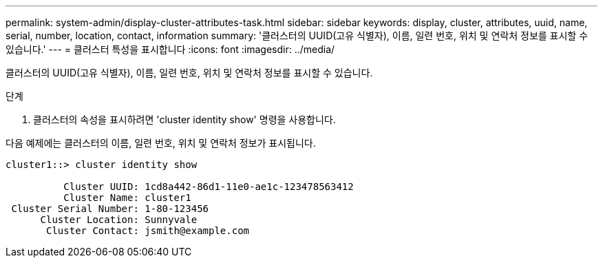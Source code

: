 ---
permalink: system-admin/display-cluster-attributes-task.html 
sidebar: sidebar 
keywords: display, cluster, attributes, uuid, name, serial, number, location, contact, information 
summary: '클러스터의 UUID(고유 식별자), 이름, 일련 번호, 위치 및 연락처 정보를 표시할 수 있습니다.' 
---
= 클러스터 특성을 표시합니다
:icons: font
:imagesdir: ../media/


[role="lead"]
클러스터의 UUID(고유 식별자), 이름, 일련 번호, 위치 및 연락처 정보를 표시할 수 있습니다.

.단계
. 클러스터의 속성을 표시하려면 'cluster identity show' 명령을 사용합니다.


다음 예제에는 클러스터의 이름, 일련 번호, 위치 및 연락처 정보가 표시됩니다.

[listing]
----
cluster1::> cluster identity show

          Cluster UUID: 1cd8a442-86d1-11e0-ae1c-123478563412
          Cluster Name: cluster1
 Cluster Serial Number: 1-80-123456
      Cluster Location: Sunnyvale
       Cluster Contact: jsmith@example.com
----